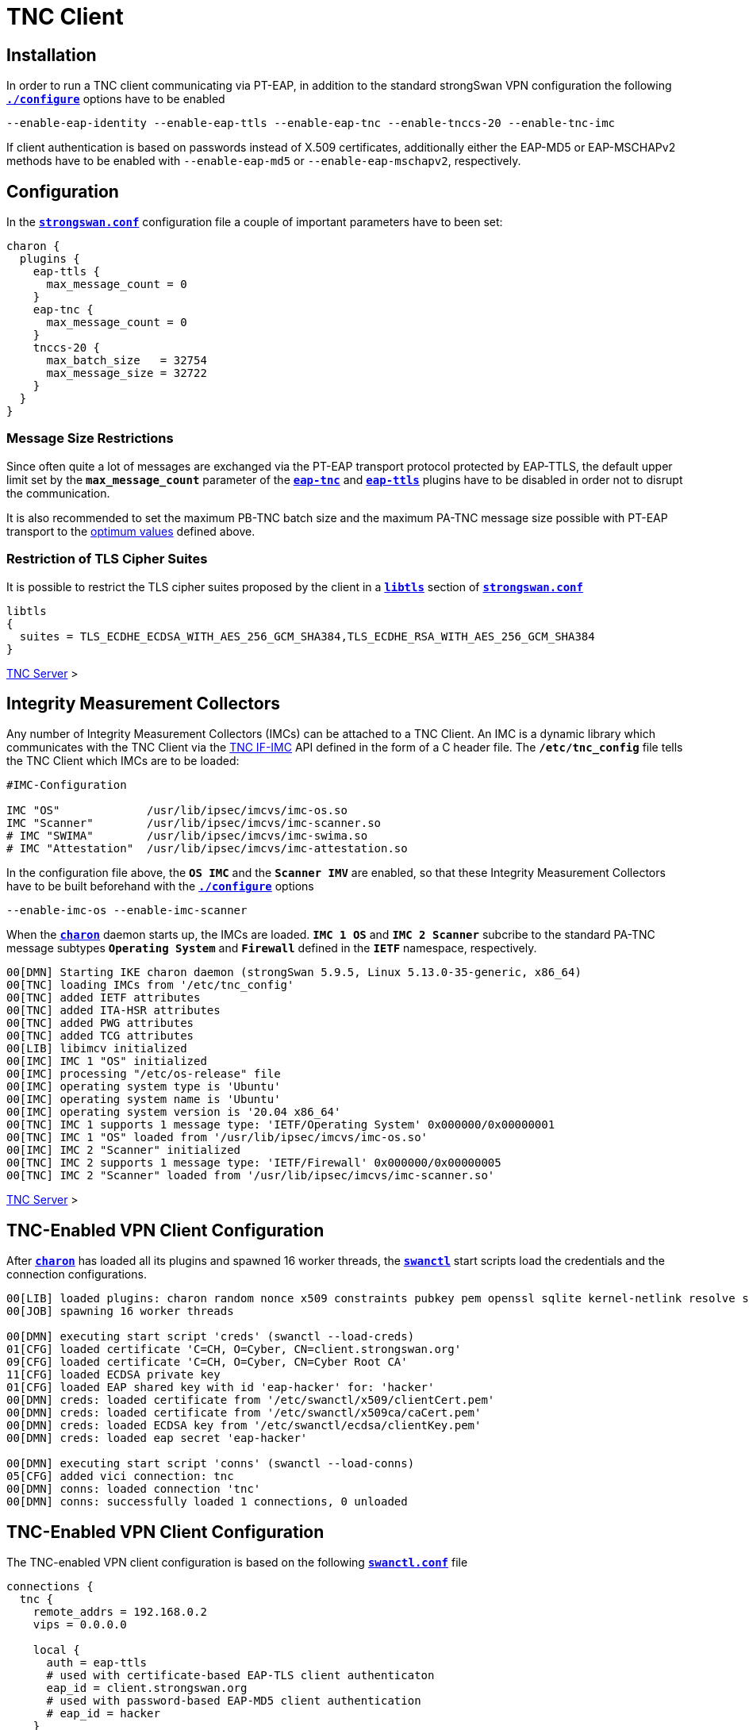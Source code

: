 = TNC Client

:TCG:     https://trustedcomputinggroup.org
:IFIMC:   {TCG}/wp-content/uploads/TNC_IFIMC_v1_3_r18.pdf
:IFMSEG:  {TCG}/wp-content/uploads/IFM_Segmentation_v1r5_04042016.final_.pdf
:IETF:    https://datatracker.ietf.org/doc/html
:RFC5998: {IETF}/rfc5998

== Installation

In order to run a TNC client communicating via PT-EAP, in addition to the standard
strongSwan VPN configuration the following
xref:install/autoconf.adoc[`*./configure*`] options have to be enabled

 --enable-eap-identity --enable-eap-ttls --enable-eap-tnc --enable-tnccs-20 --enable-tnc-imc

If client authentication is based on passwords instead of X.509 certificates,
additionally either the EAP-MD5 or EAP-MSCHAPv2 methods have to be enabled with
`--enable-eap-md5` or `--enable-eap-mschapv2`, respectively.

== Configuration

In the xref:config/strongswanConf.adoc[`*strongswan.conf*`] configuration file a
couple of important parameters have to been set:
----
charon {
  plugins {
    eap-ttls {
      max_message_count = 0
    }
    eap-tnc {
      max_message_count = 0
    }
    tnccs-20 {
      max_batch_size   = 32754
      max_message_size = 32722
    }
  }
}
----

=== Message Size Restrictions

Since often quite a lot of messages are exchanged via the PT-EAP transport protocol
protected by EAP-TTLS, the default upper limit set by the `*max_message_count*`
parameter of the
xref:config/strongswanConf.adoc#_charon_plugins_eap_tnc[`*eap-tnc*`] and
xref:config/strongswanConf.adoc#_charon_plugins_eap_ttls[`*eap-ttls*`] plugins
have to be disabled in order not to disrupt the communication.

It is also recommended to set the maximum PB-TNC batch size and the maximum
PA-TNC message size possible with PT-EAP transport to the
xref:tnc/optimumTncSizes.adoc[optimum values] defined above.

=== Restriction of TLS Cipher Suites

It is possible to restrict the TLS cipher suites proposed by the client
in a xref:config/strongswanConf.adoc#_libtls[`*libtls*`] section of
xref:config/strongswanConf.adoc[`*strongswan.conf*`]
----
libtls
{
  suites = TLS_ECDHE_ECDSA_WITH_AES_256_GCM_SHA384,TLS_ECDHE_RSA_WITH_AES_256_GCM_SHA384
}
----

xref:tnc/tncServer.adoc#_configuration[TNC Server] >

== Integrity Measurement Collectors

Any number of Integrity Measurement Collectors (IMCs) can be attached to a TNC Client.
An IMC is a dynamic library which communicates with the TNC Client via the
{IFIMC}[TNC IF-IMC] API defined in the form of a C header file. The `*/etc/tnc_config*`
file tells the TNC Client which IMCs are to be loaded:
----
#IMC-Configuration

IMC "OS"             /usr/lib/ipsec/imcvs/imc-os.so
IMC "Scanner"        /usr/lib/ipsec/imcvs/imc-scanner.so
# IMC "SWIMA"        /usr/lib/ipsec/imcvs/imc-swima.so
# IMC "Attestation"  /usr/lib/ipsec/imcvs/imc-attestation.so
----
In the configuration file above, the `*OS IMC*` and the `*Scanner IMV*` are enabled, so
that these Integrity Measurement Collectors have to be built beforehand with the
xref:install/autoconf.adoc[`*./configure*`] options

  --enable-imc-os --enable-imc-scanner

When the xref:daemons/charon.adoc[`*charon*`] daemon starts up, the IMCs are loaded.
`*IMC 1 OS*` and `*IMC 2 Scanner*` subcribe to the standard PA-TNC message subtypes
`*Operating System*` and `*Firewall*` defined in the `*IETF*` namespace, respectively.
----
00[DMN] Starting IKE charon daemon (strongSwan 5.9.5, Linux 5.13.0-35-generic, x86_64)
00[TNC] loading IMCs from '/etc/tnc_config'
00[TNC] added IETF attributes
00[TNC] added ITA-HSR attributes
00[TNC] added PWG attributes
00[TNC] added TCG attributes
00[LIB] libimcv initialized
00[IMC] IMC 1 "OS" initialized
00[IMC] processing "/etc/os-release" file
00[IMC] operating system type is 'Ubuntu'
00[IMC] operating system name is 'Ubuntu'
00[IMC] operating system version is '20.04 x86_64'
00[TNC] IMC 1 supports 1 message type: 'IETF/Operating System' 0x000000/0x00000001
00[TNC] IMC 1 "OS" loaded from '/usr/lib/ipsec/imcvs/imc-os.so'
00[IMC] IMC 2 "Scanner" initialized
00[TNC] IMC 2 supports 1 message type: 'IETF/Firewall' 0x000000/0x00000005
00[TNC] IMC 2 "Scanner" loaded from '/usr/lib/ipsec/imcvs/imc-scanner.so'
----

xref:tnc/tncServer.adoc#_integrity_measurement_verifiers[TNC Server] >

== TNC-Enabled VPN Client Configuration

After xref:daemons/charon.adoc[`*charon*`] has loaded all its plugins and spawned
16 worker threads, the xref:swanctl/swanctl.adoc[`*swanctl*`] start scripts load
the credentials and the connection configurations.
----
00[LIB] loaded plugins: charon random nonce x509 constraints pubkey pem openssl sqlite kernel-netlink resolve socket-default vici updown eap-identity eap-md5 eap-ttls eap-tnc tnc-imc tnc-tnccs tnccs-20
00[JOB] spawning 16 worker threads

00[DMN] executing start script 'creds' (swanctl --load-creds)
01[CFG] loaded certificate 'C=CH, O=Cyber, CN=client.strongswan.org'
09[CFG] loaded certificate 'C=CH, O=Cyber, CN=Cyber Root CA'
11[CFG] loaded ECDSA private key
01[CFG] loaded EAP shared key with id 'eap-hacker' for: 'hacker'
00[DMN] creds: loaded certificate from '/etc/swanctl/x509/clientCert.pem'
00[DMN] creds: loaded certificate from '/etc/swanctl/x509ca/caCert.pem'
00[DMN] creds: loaded ECDSA key from '/etc/swanctl/ecdsa/clientKey.pem'
00[DMN] creds: loaded eap secret 'eap-hacker'

00[DMN] executing start script 'conns' (swanctl --load-conns)
05[CFG] added vici connection: tnc
00[DMN] conns: loaded connection 'tnc'
00[DMN] conns: successfully loaded 1 connections, 0 unloaded
----

== TNC-Enabled VPN Client Configuration

The TNC-enabled VPN client configuration is based on the following
xref:swanctl/swanctlConf.adoc[`*swanctl.conf*`] file
----
connections {
  tnc {
    remote_addrs = 192.168.0.2
    vips = 0.0.0.0

    local {
      auth = eap-ttls
      # used with certificate-based EAP-TLS client authenticaton
      eap_id = client.strongswan.org
      # used with password-based EAP-MD5 client authentication
      # eap_id = hacker
    }
    remote {
      auth = eap-ttls
      id = server.strongswan.org
    }
    children {
      tnc {
        remote_ts = 10.1.0.0/16,192.168.0.2
        esp_proposals = aes256gcm128-x25519
      }
    }
    version = 2
    proposals = aes256-sha256-x25519
    send_certreq = no
  }
}

secrets {
  eap-hacker {
    id = hacker
    secret = K8FW9/N0VIAJ
  }
}
----
Two configuration variants are possible. The first that is currently enabled uses
certificate-based EAP client authentication whereas the second alternative that is
currently commented out is based on a preshared EAP secret. In the following we
are going to discuss both variants.

xref:tnc/tncServer.adoc#_tnc_enabled_vpn_server_configuration[TNC Server] >

== Certificate-Based EAP Client Authentication

The client authentication is based on an EAP Identity defined by

 eap_id = client.strongswan.org

as enabled in the configuration xref:#_tnc_enabled_vpn_client_configuration[above],
matched by an X.509 client certificate that is going to be used in the initial TLS
handshake of the EAP-TTLS method.

The xref:swanctl/swanctlListConns.adoc[`*swanctl --list-conns*`] shows the loaded
VPN connection definition
----
# swanctl --list-conns
tnc: IKEv2, no reauthentication, rekeying every 14400s
  local:  %any
  remote: 192.168.0.2
  local EAP_TTLS authentication:
    eap_id: client.strongswan.org
  remote EAP_TTLS authentication:
    id: server.strongswan.org
  tnc: TUNNEL, rekeying every 3600s
    local:  dynamic
    remote: 10.1.0.0/16 192.168.0.2/32
----

=== IKEv2 Connection Setup

The IPsec connection is started as usual with the
xref:swanctl/swanctlInitiate.adoc[`*swanctl --initiate*`] command
----
# swanctl --initiate --child tnc > /dev/null
07[CFG] vici initiate CHILD_SA 'tnc'
08[IKE] initiating IKE_SA tnc[1] to 192.168.0.2
08[ENC] generating IKE_SA_INIT request 0 [ SA KE No N(NATD_S_IP) N(NATD_D_IP) N(FRAG_SUP) N(HASH_ALG) N(REDIR_SUP) ]
08[NET] sending packet: from 192.168.0.3[500] to 192.168.0.2[500] (240 bytes)
----
Since no IKE client identity has been explicitly defined, the client's IP
address `*192.168.0.3*` is used by default. By sending the EAP_ONLY notify, the
client is signalling to the server that it is willing to accept *EAP-only*
authentication according to {RFC5998}[RFC5998]
----
09[NET] received packet: from 192.168.0.2[500] to 192.168.0.3[500] (248 bytes)
09[ENC] parsed IKE_SA_INIT response 0 [ SA KE No N(NATD_S_IP) N(NATD_D_IP) N(FRAG_SUP) N(HASH_ALG) N(CHDLESS_SUP) N(MULT_AUTH) ]
09[CFG] selected proposal: IKE:AES_CBC_256/HMAC_SHA2_256_128/PRF_HMAC_SHA2_256/CURVE_25519
09[CFG] no IDi configured, fall back on IP address
09[IKE] establishing CHILD_SA tnc{1}
09[ENC] generating IKE_AUTH request 1 [ IDi N(INIT_CONTACT) IDr CPRQ(ADDR DNS) SA TSi TSr N(MOBIKE_SUP) N(NO_ADD_ADDR) N(MULT_AUTH) N(EAP_ONLY) N(MSG_ID_SYN_SUP) ]
09[NET] sending packet: from 192.168.0.3[4500] to 192.168.0.2[4500] (272 bytes)
----
Since the VPN client didn't include an AUTH payload in its IKE_AUTH request, the
VPN server switches to EAP-based authentication and at the outset requests an EAP
Identity. The client replies with its EAP Identity `*client.strongswan.org*`.
Due to the *EAP-only* mode, the server doesn't include an AUTH payload in its
first IKE_AUTH response, either.
----
06[NET] received packet: from 192.168.0.2[4500] to 192.168.0.3[4500] (112 bytes)
06[ENC] parsed IKE_AUTH response 1 [ IDr EAP/REQ/ID ]
06[IKE] server requested EAP_IDENTITY (id 0x00), sending 'client.strongswan.org'
06[IKE] allow mutual EAP-only authentication
06[ENC] generating IKE_AUTH request 2 [ EAP/RES/ID ]
06[NET] sending packet: from 192.168.0.3[4500] to 192.168.0.2[4500] (96 bytes)
----

xref:tnc/tncServer.adoc#_ikev2_connection_setup[TNC Server] >

=== EAP-TTLS Tunnel Setup

Next the server requests EAP-TTLS which triggers the client to start a TLS handshake
----
09[NET] received packet: from 192.168.0.2[4500] to 192.168.0.3[4500] (80 bytes)
09[ENC] parsed IKE_AUTH response 2 [ EAP/REQ/TTLS ]
09[IKE] server requested EAP_TTLS authentication (id 0x45)
09[TLS] EAP_TTLS version is v0
09[ENC] generating IKE_AUTH request 3 [ EAP/RES/TTLS ]
09[NET] sending packet: from 192.168.0.3[4500] to 192.168.0.2[4500] (272 bytes)
----
The negotiated TLS 1.2 cipher suite is `TLS_ECDHE_ECDSA_WITH_AES_256_GCM_SHA384`.
The server sends its TLS server certificate and the client responds by sending
its TLS client certificate
----
10[NET] received packet: from 192.168.0.2[4500] to 192.168.0.3[4500] (928 bytes)
10[ENC] parsed IKE_AUTH response 3 [ EAP/REQ/TTLS ]
10[TLS] negotiated TLS 1.2 using suite TLS_ECDHE_ECDSA_WITH_AES_256_GCM_SHA384
10[TLS] received TLS server certificate 'C=CH, O=Cyber, CN=server.strongswan.org'
10[CFG]   using certificate "C=CH, O=Cyber, CN=server.strongswan.org"
10[CFG]   using trusted ca certificate "C=CH, O=Cyber, CN=Cyber Root CA"
10[CFG]   reached self-signed root ca with a path length of 0
10[TLS] sending TLS client certificate 'C=CH, O=Cyber, CN=client.strongswan.org'
10[ENC] generating IKE_AUTH request 4 [ EAP/RES/TTLS ]
10[NET] sending packet: from 192.168.0.3[4500] to 192.168.0.2[4500] (880 bytes)
----
The EAP-TTLS tunnel on top of IKEv2 EAP has been successfully established. Within
the tunnel the client's EAP Identity is requested again
----
09[NET] received packet: from 192.168.0.2[4500] to 192.168.0.3[4500] (176 bytes)
09[ENC] parsed IKE_AUTH response 4 [ EAP/REQ/TTLS ]
09[IKE] received tunneled EAP-TTLS AVP [EAP/REQ/ID]
09[IKE] server requested EAP_IDENTITY authentication (id 0x00)
09[IKE] sending tunneled EAP-TTLS AVP [EAP/RES/ID]
09[ENC] generating IKE_AUTH request 5 [ EAP/RES/TTLS ]
09[NET] sending packet: from 192.168.0.3[4500] to 192.168.0.2[4500] (144 bytes)
----

xref:tnc/tncServer.adoc#_eap_ttls_tunnel_setup[TNC Server] >

=== PB-TNC Connection 1

Now within the EAP-TTLS tunnel the PT-EAP transport protocol is started and the
PB-TNC (TCG TNC IF-TNCCS) Connection ID `*1*` is assigned to the connection by the
TNC client and a new state is created for both the `*OS IMC*` and the `*Scanner IMC*`
----
16[NET] received packet: from 192.168.0.2[4500] to 192.168.0.3[4500] (128 bytes)
16[ENC] parsed IKE_AUTH response 5 [ EAP/REQ/TTLS ]
16[IKE] received tunneled EAP-TTLS AVP [EAP/REQ/PT]
16[IKE] server requested EAP_PT_EAP authentication (id 0xCC)
16[TLS] EAP_PT_EAP version is v1
16[TNC] TNC client is handling outbound connection
16[TNC] assigned TNCCS Connection ID 1
16[IMC] IMC 1 "OS" created a state for IF-TNCCS 2.0 Connection ID 1: +long +excl -soh
16[IMC]   over IF-T for Tunneled EAP 2.0 with maximum PA-TNC message size of 32722 bytes
16[IMC] IMC 2 "Scanner" created a state for IF-TNCCS 2.0 Connection ID 1: +long +excl -soh
16[IMC]   over IF-T for Tunneled EAP 2.0 with maximum PA-TNC message size of 32722 bytes
16[IMC] IMC 1 "OS" changed state of Connection ID 1 to 'Handshake'
16[IMC] IMC 2 "Scanner" changed state of Connection ID 1 to 'Handshake'
----

xref:tnc/tncServer.adoc#_pb_tnc_connection_1[TNC Server] >

=== TNC Measurements

The `*OS IMC*` gathers information on the operating system and creates seven PA-TNC
attributes and puts them in a PA-TNC message of the standard subtype
`*Operating System*`
----
16[IMC] operating system numeric version is 20.4
16[IMC] last boot: Mar 28 07:42:58 UTC 2022, 39621 s ago
16[IMC] IPv4 forwarding is enabled
16[IMC] factory default password is disabled
16[IMC] device ID is a488651e36664792b306cf8be72dd630
16[TNC] creating PA-TNC message with ID 0x0f74f43f
16[TNC] creating PA-TNC attribute type 'IETF/Product Information' 0x000000/0x00000002
16[TNC] creating PA-TNC attribute type 'IETF/String Version' 0x000000/0x00000004
16[TNC] creating PA-TNC attribute type 'IETF/Numeric Version' 0x000000/0x00000003
16[TNC] creating PA-TNC attribute type 'IETF/Operational Status' 0x000000/0x00000005
16[TNC] creating PA-TNC attribute type 'IETF/Forwarding Enabled' 0x000000/0x0000000b
16[TNC] creating PA-TNC attribute type 'IETF/Factory Default Password Enabled' 0x000000/0x0000000c
16[TNC] creating PA-TNC attribute type 'ITA-HSR/Device ID' 0x00902a/0x00000008
16[TNC] creating PB-PA message type 'IETF/Operating System' 0x000000/0x00000001
----
The `*Scanner IMC*` determines all open listening ports using `*netstat*` and puts
the port list into a PA-TNC attribute which in turn is embedded in a PA-TNC
message of standard subtype `*Firewall*`
----
16[IMC] Active Internet connections (only servers)
16[IMC] Proto Recv-Q Send-Q Local Address           Foreign Address         State       PID/Program name
16[IMC] tcp        0      0 127.0.0.11:41963        0.0.0.0:*               LISTEN      -
16[IMC] udp        0      0 0.0.0.0:4500            0.0.0.0:*                           17/./charon
16[IMC] udp        0      0 127.0.0.11:47753        0.0.0.0:*                           -
16[IMC] udp        0      0 0.0.0.0:500             0.0.0.0:*                           17/./charon
16[IMC] udp6       0      0 :::4500                 :::*                                17/./charon
16[IMC] udp6       0      0 :::500                  :::*                                17/./charon
16[TNC] creating PA-TNC message with ID 0x0dc7be19
16[TNC] creating PA-TNC attribute type 'IETF/Port Filter' 0x000000/0x00000006
16[TNC] creating PB-PA message type 'IETF/Firewall' 0x000000/0x00000005
----
Both PA-TNC messages are put into a PB-TNC Client Data batch and are sent to the
TNC server
----
16[TNC] PB-TNC state transition from 'Init' to 'Server Working'
16[TNC] creating PB-TNC CDATA batch
16[TNC] adding IETF/PB-Language-Preference message
16[TNC] adding IETF/PB-PA message
16[TNC] adding IETF/PB-PA message
16[TNC] sending PB-TNC CDATA batch (321 bytes) for Connection ID 1
16[IKE] sending tunneled EAP-TTLS AVP [EAP/RES/PT]
16[ENC] generating IKE_AUTH request 6 [ EAP/RES/TTLS ]
16[NET] sending packet: from 192.168.0.3[4500] to 192.168.0.2[4500] (448 bytes)
----
A PB-TNC Server Data batch containing two PA-TNC messages is received by the TNC
client.
----
05[NET] received packet: from 192.168.0.2[4500] to 192.168.0.3[4500] (640 bytes)
05[ENC] parsed IKE_AUTH response 6 [ EAP/REQ/TTLS ]
05[IKE] received tunneled EAP-TTLS AVP [EAP/REQ/PT]
05[TNC] received TNCCS batch (512 bytes)
05[TNC] TNC client is handling inbound connection
05[TNC] processing PB-TNC SDATA batch for Connection ID 1
05[TNC] PB-TNC state transition from 'Server Working' to 'Client Working'
05[TNC] processing IETF/PB-PA message (72 bytes)
05[TNC] processing IETF/PB-PA message (432 bytes)
----
The first PA-TNC message is of standard subtype `*Operating System*` and contains
a PA-TNC attribute of type `*Max Attribute Size Request*` defined in the `*TCG*`
namespace which proposes to split up huge PA-TNC messages into segments with a
maximum size of `*32'698*` bytes each (see
xref:tnc/optimumTncSizes.adoc#_pa_tnc_message_segmentation[PA-TNC message segmentation]), plus a second PA-TNC attribute of the standard type `*Attribute Request*` which requests a PA-TNC attribute of standard type `*Installed Packages*`
----
05[TNC] handling PB-PA message type 'IETF/Operating System' 0x000000/0x00000001
05[IMC] IMC 1 "OS" received message for Connection ID 1 from IMV 1
05[TNC] processing PA-TNC message with ID 0xc084b149
05[TNC] processing PA-TNC attribute type 'TCG/Max Attribute Size Request' 0x005597/0x00000021
05[TNC] processing PA-TNC attribute type 'IETF/Attribute Request' 0x000000/0x00000001
05[TNC]   0x000000/0x00000007 'IETF/Installed Packages'
05[IMC] IMC 1 received a segmentation contract request from IMV 1 for PA message type 'IETF/Operating System' 0x000000/0x00000001
05[IMC]   maximum attribute size of 100000000 bytes with maximum segment size of 32698 bytes
----
The `*OS IMC*` compiles a list of all installed Ubuntu packages for the
`*Installed Packages*` PA-TNC attribute and puts it into a PA-TNC message of
standard subtype `*Operating System*` together with the `*Max Attribute Size Response*`
PA-TNC attribute defined in the `*TCG*` namespace
----
05[IMC] package 'adduser' (3.118ubuntu2)
05[IMC] package 'apt' (2.0.4)
05[IMC] package 'base-files' (11ubuntu5.3)
05[IMC] package 'base-passwd' (3.5.47)
        ...
05[IMC] package 'tar' (1.30+dfsg-7ubuntu0.20.04.1)
05[IMC] package 'ubuntu-keyring' (2020.02.11.2)
05[IMC] package 'util-linux' (2.34-0.1ubuntu9.1)
05[IMC] package 'zlib1g' (1:1.2.11.dfsg-2ubuntu1.2)
05[TNC] creating PA-TNC message with ID 0x6e31e351
05[TNC] creating PA-TNC attribute type 'TCG/Max Attribute Size Response' 0x005597/0x00000022
05[TNC] creating PA-TNC attribute type 'IETF/Installed Packages' 0x000000/0x00000007
05[TNC] creating PB-PA message type 'IETF/Operating System' 0x000000/0x00000001
----
The `*Scanner IMC*` processes the second PA-TNC message of standard subtype
`*Firewall*` which contains the standard PA-TNC attributes `*Assessment Result*`
and `*Remediation Instructions*` which contain the result `*non-compliant minor*`
and the remediation to close the TCP server port `*41963*`
----
05[TNC] handling PB-PA message type 'IETF/Firewall' 0x000000/0x00000005
05[IMC] IMC 2 "Scanner" received message for Connection ID 1 from IMV 2
05[TNC] processing PA-TNC message with ID 0x26d87477
05[TNC] processing PA-TNC attribute type 'IETF/Assessment Result' 0x000000/0x00000009
05[TNC] processing PA-TNC attribute type 'IETF/Remediation Instructions' 0x000000/0x0000000a
05[IMC] ***** assessment of IMC 2 "Scanner" from IMV 2 *****
05[IMC] assessment result is 'non-compliant minor'
05[IMC] remediation string: [en]
05[IMC] <?xml version="1.0" encoding="UTF-8"?>
05[IMC] <remediationinstructions>
05[IMC]   <instruction>
05[IMC]     <title>Open Server Ports</title>
05[IMC]     <description>Open Internet ports have been detected</description>
05[IMC]     <itemsheader>Please close the following server ports:</itemsheader>
05[IMC]     <items>
05[IMC]       <item>tcp/41963</item>
05[IMC]     </items>
05[IMC]   </instruction>
05[IMC] </remediationinstructions>
05[IMC] ***** end of assessment *****
----
The PA-TNC message containing the `*Installed Packages*` standard attribute is
sent in a PB-TNC Client Data batch to the TNC server. Since the batch with a
size of 2845 bytes is quite large, it is broken up into three EAP-TTLS segments
----
05[TNC] TNC client is handling outbound connection
05[TNC] PB-TNC state transition from 'Client Working' to 'Server Working'
05[TNC] creating PB-TNC CDATA batch
05[TNC] adding IETF/PB-PA message
05[TNC] sending PB-TNC CDATA batch (2845 bytes) for Connection ID 1
05[IKE] sending tunneled EAP-TTLS AVP [EAP/RES/PT]
05[ENC] generating IKE_AUTH request 7 [ EAP/RES/TTLS ]
05[NET] sending packet: from 192.168.0.3[4500] to 192.168.0.2[4500] (1104 bytes)
----
----
06[NET] received packet: from 192.168.0.2[4500] to 192.168.0.3[4500] (80 bytes)
06[ENC] parsed IKE_AUTH response 7 [ EAP/REQ/TTLS ]
06[ENC] generating IKE_AUTH request 8 [ EAP/RES/TTLS ]
06[NET] sending packet: from 192.168.0.3[4500] to 192.168.0.2[4500] (1104 bytes)
----
----
05[NET] received packet: from 192.168.0.2[4500] to 192.168.0.3[4500] (80 bytes)
05[ENC] parsed IKE_AUTH response 8 [ EAP/REQ/TTLS ]
05[ENC] generating IKE_AUTH request 9 [ EAP/RES/TTLS ]
05[NET] sending packet: from 192.168.0.3[4500] to 192.168.0.2[4500] (944 bytes)
----
A PB-TNC Result batch is received by the TNC client. It contains a PA-TNC message
of standard subtype `*Operating System*` directed to the `*OS IMC*` and carries
a standard `*Assessment Result*` PA-TNC attribute with the value `*compliant*`.

Additionally the PB-TNC Result batch contains the three standard PB-TNC messages
of standard types `*PB-Assessment-Result*`, `*PB-Access-Recommendation*`, and
`*PB-Reason-String*` with the values `*non-compliant minor*`, `*Access Denied*`
and `*Open server ports were detected*`, respectively.

Finally the TNC client sends a PB-TNC Close batch to the TNC server, closing
down the PA-TNC Connection with ID `*1*`
----
06[NET] received packet: from 192.168.0.2[4500] to 192.168.0.3[4500] (272 bytes)
06[ENC] parsed IKE_AUTH response 9 [ EAP/REQ/TTLS ]
06[IKE] received tunneled EAP-TTLS AVP [EAP/REQ/PT]
06[TNC] received TNCCS batch (138 bytes)
06[TNC] TNC client is handling inbound connection
06[TNC] processing PB-TNC RESULT batch for Connection ID 1
06[TNC] PB-TNC state transition from 'Server Working' to 'Decided'
06[TNC] processing IETF/PB-PA message (48 bytes)
06[TNC] processing IETF/PB-Assessment-Result message (16 bytes)
06[TNC] processing IETF/PB-Access-Recommendation message (16 bytes)
06[TNC] processing IETF/PB-Reason-String message (50 bytes)
06[TNC] handling PB-PA message type 'IETF/Operating System' 0x000000/0x00000001
06[IMC] IMC 1 "OS" received message for Connection ID 1 from IMV 1
06[TNC] processing PA-TNC message with ID 0x8341ae40
06[TNC] processing PA-TNC attribute type 'IETF/Assessment Result' 0x000000/0x00000009
06[IMC] ***** assessment of IMC 1 "OS" from IMV 1 *****
06[IMC] assessment result is 'compliant'
06[IMC] ***** end of assessment *****
06[TNC] PB-TNC assessment result is 'non-compliant minor'
06[TNC] PB-TNC access recommendation is 'Access Denied'
06[IMC] IMC 1 "OS" changed state of Connection ID 1 to 'None'
06[IMC] IMC 2 "Scanner" changed state of Connection ID 1 to 'None'
06[TNC] reason string is 'Open server ports were detected' [en]
06[TNC] TNC client is handling outbound connection
06[TNC] PB-TNC state transition from 'Decided' to 'End'
06[TNC] creating PB-TNC CLOSE batch
06[TNC] sending PB-TNC CLOSE batch (8 bytes) for Connection ID 1
06[IKE] sending tunneled EAP-TTLS AVP [EAP/RES/PT]
06[ENC] generating IKE_AUTH request 10 [ EAP/RES/TTLS ]
06[NET] sending packet: from 192.168.0.3[4500] to 192.168.0.2[4500] (144 bytes)
----
The VPN server and subsequently the VPN client close the EAP-TTLS tunnel over
IKEv2 EAP since it is not needed anymore for TNC measurements
----
10[NET] received packet: from 192.168.0.2[4500] to 192.168.0.3[4500] (112 bytes)
10[ENC] parsed IKE_AUTH response 10 [ EAP/REQ/TTLS ]
10[TLS] received TLS close notify
10[TLS] sending TLS close notify
10[ENC] generating IKE_AUTH request 11 [ EAP/RES/TTLS ]
10[NET] sending packet: from 192.168.0.3[4500] to 192.168.0.2[4500] (112 bytes)
----

xref:tnc/tncServer.adoc#_tnc_measurements[TNC Server] >

=== IKEv2 Authentication Failure

Since the overall PB-TNC `*PB-Assessment-Recommendation*` was `*Access Denied*`
due to the open TCP server port, the IKEv2 negotiation aborts as well. The PB-TNC
Connection `*1*` is removed and the states of the `*OS IMC*` and `*Scanner IMC*`
are deleted
----
09[NET] received packet: from 192.168.0.2[4500] to 192.168.0.3[4500] (80 bytes)
09[ENC] parsed IKE_AUTH response 11 [ EAP/FAIL ]
09[IKE] received EAP_FAILURE, EAP authentication failed
09[ENC] generating INFORMATIONAL request 12 [ N(AUTH_FAILED) ]
09[NET] sending packet: from 192.168.0.3[4500] to 192.168.0.2[4500] (80 bytes)
09[IMC] IMC 1 "OS" deleted the state of Connection ID 1
09[IMC] IMC 2 "Scanner" deleted the state of Connection ID 1
09[TNC] removed TNCCS Connection ID 1
initiate failed: establishing CHILD_SA 'tnc' failed
----

xref:tnc/tncServer.adoc#_ikev2_authentication_failure[TNC Server] >

== PSK-Based EAP Client Authentication

Alternatively a preshared EAP secret could be used with EAP-MD5 or EAP-MSCHAPv2
within EAP-TTLS by enabling the EAP Identity

  eap_id = hacker

in the configuration file xref:swanctl/swanctlConf.adoc[`*swanctl.conf*`] defined
xref:#_tnc_enabled_vpn_client_configuration[above] and then reloading the edited
configuration with the xref:swanctl/swanctlLoadConns.adoc[`*swanctl --load-conns*`]
command. The xref:swanctl/swanctlListConns.adoc[`*swanctl --list-conns*`] then
shows the reloaded VPN connection definition
----
swanctl --list-conns
tnc: IKEv2, no reauthentication, rekeying every 14400s
  local:  %any
  remote: 192.168.0.2
  local EAP_TTLS authentication:
    eap_id: hacker
  remote EAP_TTLS authentication:
    id: server.strongswan.org
  tnc: TUNNEL, rekeying every 3600s
    local:  dynamic
    remote: 10.1.0.0/16 192.168.0.2/32
----

=== IKEv2 Connection Setup

The IPsec connection is again started with the
xref:swanctl/swanctlInitiate.adoc[`*swanctl --initiate*`] command
----
# swanctl --initiate --child tnc > /dev/null
10[CFG] vici initiate CHILD_SA 'tnc'
01[IKE] initiating IKE_SA tnc[2] to 192.168.0.2
01[ENC] generating IKE_SA_INIT request 0 [ SA KE No N(NATD_S_IP) N(NATD_D_IP) N(FRAG_SUP) N(HASH_ALG) N(REDIR_SUP) ]
01[NET] sending packet: from 192.168.0.3[500] to 192.168.0.2[500] (240 bytes)
----
Since no IKE client identity has been explicitly defined, the client's IP
address `*192.168.0.3*` is used by default. By sending the EAP_ONLY notify the
client is signalling to the server that it is willing to accept *EAP-only*
authentication according to {RFC5998}[RFC5998]
----
14[NET] received packet: from 192.168.0.2[500] to 192.168.0.3[500] (248 bytes)
14[ENC] parsed IKE_SA_INIT response 0 [ SA KE No N(NATD_S_IP) N(NATD_D_IP) N(FRAG_SUP) N(HASH_ALG) N(CHDLESS_SUP) N(MULT_AUTH) ]
14[CFG] selected proposal: IKE:AES_CBC_256/HMAC_SHA2_256_128/PRF_HMAC_SHA2_256/CURVE_25519
14[CFG] no IDi configured, fall back on IP address
14[IKE] establishing CHILD_SA tnc{2}
14[ENC] generating IKE_AUTH request 1 [ IDi N(INIT_CONTACT) IDr CPRQ(ADDR DNS) SA TSi TSr N(MOBIKE_SUP) N(NO_ADD_ADDR) N(MULT_AUTH) N(EAP_ONLY) N(MSG_ID_SYN_SUP) ]
14[NET] sending packet: from 192.168.0.3[4500] to 192.168.0.2[4500] (272 bytes)
----
Since the VPN client didn't include an AUTH payload in its IKE_AUTH request, the
VPN server switches to EAP-based authentication and at the outset requests an EAP
Identity. The client replies with its EAP Identity `*hacker*`. Due to the *EAP-only*
mode, the server doesn't include an AUTH payload in its first IKE_AUTH response,
either.
----
13[NET] received packet: from 192.168.0.2[4500] to 192.168.0.3[4500] (112 bytes)
13[ENC] parsed IKE_AUTH response 1 [ IDr EAP/REQ/ID ]
13[IKE] server requested EAP_IDENTITY (id 0x00), sending 'hacker'
13[IKE] allow mutual EAP-only authentication
13[ENC] generating IKE_AUTH request 2 [ EAP/RES/ID ]
13[NET] sending packet: from 192.168.0.3[4500] to 192.168.0.2[4500] (80 bytes)
----

=== EAP-TTLS Tunnel Setup

Next the server requests EAP-TTLS which triggers the client to start a TLS handshake
----
14[NET] received packet: from 192.168.0.2[4500] to 192.168.0.3[4500] (80 bytes)
14[ENC] parsed IKE_AUTH response 2 [ EAP/REQ/TTLS ]
14[IKE] server requested EAP_TTLS authentication (id 0x86)
14[TLS] EAP_TTLS version is v0
14[ENC] generating IKE_AUTH request 3 [ EAP/RES/TTLS ]
14[NET] sending packet: from 192.168.0.3[4500] to 192.168.0.2[4500] (272 bytes)
----
The negotiated TLS 1.2 cipher suite is `TLS_ECDHE_ECDSA_WITH_AES_256_GCM_SHA384`.
The server sends its TLS server certificate
----
06[NET] received packet: from 192.168.0.2[4500] to 192.168.0.3[4500] (896 bytes)
06[ENC] parsed IKE_AUTH response 3 [ EAP/REQ/TTLS ]
06[TLS] negotiated TLS 1.2 using suite TLS_ECDHE_ECDSA_WITH_AES_256_GCM_SHA384
06[TLS] received TLS server certificate 'C=CH, O=Cyber, CN=server.strongswan.org'
06[CFG]   using certificate "C=CH, O=Cyber, CN=server.strongswan.org"
06[CFG]   using trusted ca certificate "C=CH, O=Cyber, CN=Cyber Root CA"
06[CFG]   reached self-signed root ca with a path length of 0
06[ENC] generating IKE_AUTH request 4 [ EAP/RES/TTLS ]
06[NET] sending packet: from 192.168.0.3[4500] to 192.168.0.2[4500] (240 bytes)
----
The EAP-TTLS tunnel on top of IKEv2 EAP has been successfully established. Within
the tunnel the client's EAP Identity is requested again
----
05[NET] received packet: from 192.168.0.2[4500] to 192.168.0.3[4500] (176 bytes)
05[ENC] parsed IKE_AUTH response 4 [ EAP/REQ/TTLS ]
05[IKE] received tunneled EAP-TTLS AVP [EAP/REQ/ID]
05[IKE] server requested EAP_IDENTITY authentication (id 0x00)
05[IKE] sending tunneled EAP-TTLS AVP [EAP/RES/ID]
05[ENC] generating IKE_AUTH request 5 [ EAP/RES/TTLS ]
05[NET] sending packet: from 192.168.0.3[4500] to 192.168.0.2[4500] (128 bytes)
----
Within the EAP-TTLS tunnel the EAP-MD5 authentication based on the EAP preshared
secret is done
----
13[NET] received packet: from 192.168.0.2[4500] to 192.168.0.3[4500] (144 bytes)
13[ENC] parsed IKE_AUTH response 5 [ EAP/REQ/TTLS ]
13[IKE] received tunneled EAP-TTLS AVP [EAP/REQ/MD5]
13[IKE] server requested EAP_MD5 authentication (id 0xD4)
13[IKE] sending tunneled EAP-TTLS AVP [EAP/RES/MD5]
13[ENC] generating IKE_AUTH request 6 [ EAP/RES/TTLS ]
13[NET] sending packet: from 192.168.0.3[4500] to 192.168.0.2[4500] (144 bytes)
----

=== PB-TNC Connection 2

Again the PT-EAP transport protocol is started within the EAP-TTLS tunnel and the
PB-TNC (TCG IF-TNCCS) Connection ID `*2*` is assigned to the connection by the TNC
client and a fresh state is created for both the `*OS IMC*` and the `*Scanner IMC*`
----
08[NET] received packet: from 192.168.0.2[4500] to 192.168.0.3[4500] (128 bytes)
08[ENC] parsed IKE_AUTH response 6 [ EAP/REQ/TTLS ]
08[IKE] received tunneled EAP-TTLS AVP [EAP/REQ/PT]
08[IKE] server requested EAP_PT_EAP authentication (id 0x09)
08[TLS] EAP_PT_EAP version is v1
08[TNC] TNC client is handling outbound connection
08[TNC] assigned TNCCS Connection ID 2
08[IMC] IMC 1 "OS" created a state for IF-TNCCS 2.0 Connection ID 2: +long +excl -soh
08[IMC]   over IF-T for Tunneled EAP 2.0 with maximum PA-TNC message size of 32722 bytes
08[IMC] IMC 2 "Scanner" created a state for IF-TNCCS 2.0 Connection ID 2: +long +excl -soh
08[IMC]   over IF-T for Tunneled EAP 2.0 with maximum PA-TNC message size of 32722 bytes
08[IMC] IMC 1 "OS" changed state of Connection ID 2 to 'Handshake'
08[IMC] IMC 2 "Scanner" changed state of Connection ID 2 to 'Handshake'
----

=== TNC Measurements

The TNC measurements are the xref:#_tnc_measurements[same] as in the previous
PB-TNC connection.

=== IKEv2 Authentication Failure

Since the overall PB-TNC `*PB-Assessment-Recommendation*` was `*Access Denied*`
due to the open TCP server port, the IKEv2 negotiation aborts as well. The PB-TNC
Connection `*2*` is removed and the states of the `*OS IMC*` and `*Scanner IMC*`
are deleted
----
09[NET] received packet: from 192.168.0.2[4500] to 192.168.0.3[4500] (80 bytes)
09[ENC] parsed IKE_AUTH response 9 [ EAP/FAIL ]
09[IKE] received EAP_FAILURE, EAP authentication failed
09[ENC] generating INFORMATIONAL request 10 [ N(AUTH_FAILED) ]
09[NET] sending packet: from 192.168.0.3[4500] to 192.168.0.2[4500] (80 bytes)
09[IMC] IMC 1 "OS" deleted the state of Connection ID 2
09[IMC] IMC 2 "Scanner" deleted the state of Connection ID 2
09[TNC] removed TNCCS Connection ID 2
initiate failed: establishing CHILD_SA 'tnc' failed
----

xref:tnc/tncServer.adoc#_ikev2_authentication_failure_2[TNC Server] >
